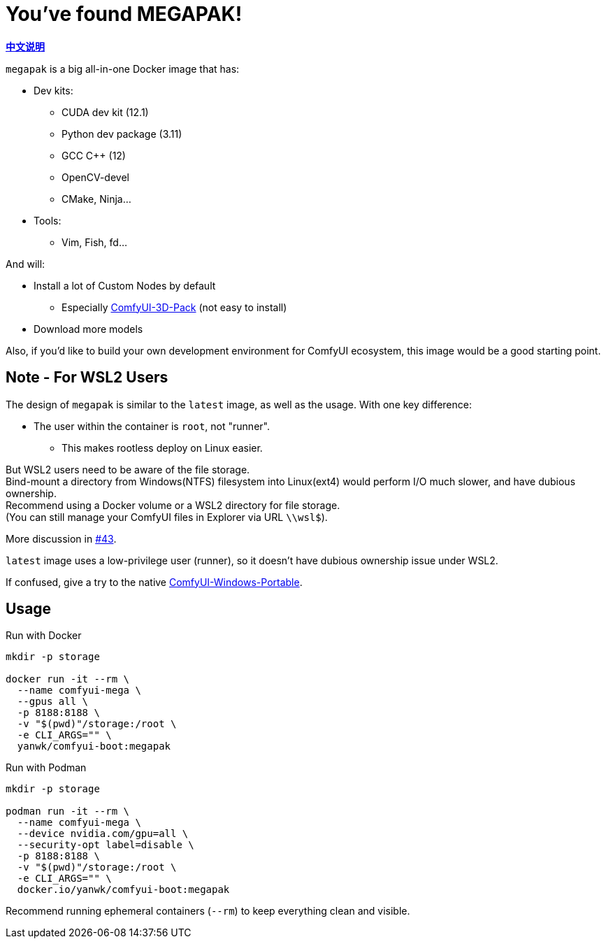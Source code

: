 # You've found MEGAPAK!

*link:README.zh.adoc[中文说明]*

`megapak` is a big all-in-one Docker image that has:

* Dev kits:
** CUDA dev kit (12.1)
** Python dev package (3.11)
** GCC C++ (12)
** OpenCV-devel
** CMake, Ninja...

* Tools:
** Vim, Fish, fd...

And will:

* Install a lot of Custom Nodes by default
** Especially https://github.com/MrForExample/ComfyUI-3D-Pack[ComfyUI-3D-Pack] (not easy to install)

* Download more models

Also, if you'd like to build your own development environment for ComfyUI ecosystem, this image would be a good starting point.

## Note - For WSL2 Users

The design of `megapak` is similar to the `latest` image, as well as the usage. With one key difference:

* The user within the container is `root`, not "runner".
** This makes rootless deploy on Linux easier.

But WSL2 users need to be aware of the file storage. +
Bind-mount a directory from Windows(NTFS) filesystem into Linux(ext4) would perform I/O much slower, and have dubious ownership. +
Recommend using a Docker volume or a WSL2 directory for file storage. +
(You can still manage your ComfyUI files in Explorer via URL `\\wsl$`).

More discussion in
https://github.com/YanWenKun/ComfyUI-Docker/issues/43[#43].

`latest` image uses a low-privilege user (runner), so it doesn't have dubious ownership issue under WSL2.

If confused, give a try to the native
https://github.com/YanWenKun/ComfyUI-Windows-Portable[ComfyUI-Windows-Portable].

## Usage

.Run with Docker
[source,sh]
----
mkdir -p storage

docker run -it --rm \
  --name comfyui-mega \
  --gpus all \
  -p 8188:8188 \
  -v "$(pwd)"/storage:/root \
  -e CLI_ARGS="" \
  yanwk/comfyui-boot:megapak
----

.Run with Podman
[source,sh]
----
mkdir -p storage

podman run -it --rm \
  --name comfyui-mega \
  --device nvidia.com/gpu=all \
  --security-opt label=disable \
  -p 8188:8188 \
  -v "$(pwd)"/storage:/root \
  -e CLI_ARGS="" \
  docker.io/yanwk/comfyui-boot:megapak
----

Recommend running ephemeral containers (`--rm`) to keep everything clean and visible.
